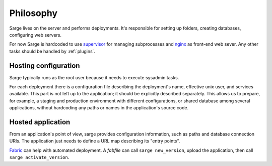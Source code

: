 Philosophy
==========

Sarge lives on the server and performs deployments. It's responsible for
setting up folders, creating databases, configuring web servers.

For now Sarge is hardcoded to use supervisor_ for managing subprocesses
and nginx_ as front-end web sever. Any other tasks should be handled by
:ref:`plugins`.

.. _supervisor: http://supervisord.org/
.. _nginx: http://www.nginx.org/


Hosting configuration
---------------------
Sarge typically runs as the root user because it needs to execute
sysadmin tasks.

For each deployment there is a configuration file describing the
deployment's name, effective unix user, and services available. This
part is not left up to the application; it should be explicitly
described separately. This allows us to prepare, for example, a staging
and production environment with different configurations, or shared
database among several applications, without hardcoding any paths or
names in the application's source code.


Hosted application
------------------
From an application's point of view, sarge provides configuration
information, such as paths and database connection URIs. The application
just needs to define a URL map describing its "entry points".

Fabric_ can help with automated deployment. A `fabfile` can call ``sarge
new_version``, upload the application, then call ``sarge
activate_version``.

.. _fabric: http://fabfile.org/
